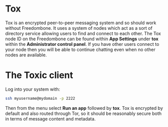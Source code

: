 #+TITLE:
#+AUTHOR: Bob Mottram
#+EMAIL: bob@freedombone.net
#+KEYWORDS: freedombone, tox
#+DESCRIPTION: How to use Tox
#+OPTIONS: ^:nil toc:nil
#+HTML_HEAD: <link rel="stylesheet" type="text/css" href="freedombone.css" />

#+attr_html: :width 80% :height 10% :align center
[[file:images/logo.png]]

* Tox

Tox is an encrypted peer-to-peer messaging system and so should work without Freedombone. It uses a system of nodes which act as a sort of directory service allowing users to find and connect to each other. The Tox node ID on the Freedombone can be found within *App Settings* under *tox* within the *Administrator control panel*. If you have other users connect to your node then you will be able to continue chatting even when no other nodes are available.

* The Toxic client
Log into your system with:

#+BEGIN_SRC bash
ssh myusername@mydomain -p 2222
#+END_SRC

Then from the menu select *Run an app* followed by *tox*. Tox is encrypted by default and also routed through Tor, so it should be reasonably secure both in terms of message content and metadata.

#+attr_html: :width 80% :align center
[[file:images/toxic.jpg]]
